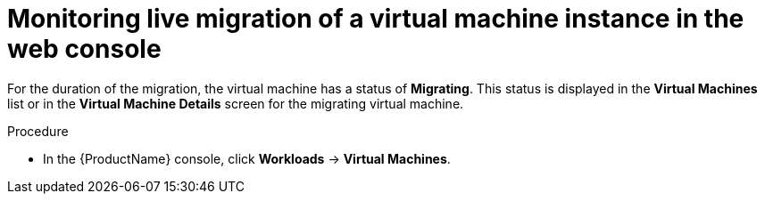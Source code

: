 // Module included in the following assemblies:
//
// cnv_users_guide/cnv-monitor-vmi-migration.adoc

[id="cnv-monitoring-vm-migration-web_{context}"]
= Monitoring live migration of a virtual machine instance in the web console

For the duration of the migration, the virtual machine has a status of 
*Migrating*. This status is displayed in the *Virtual Machines* list or in the 
*Virtual Machine Details* screen for the migrating virtual machine. 

.Procedure

* In the {ProductName} console, click *Workloads* -> *Virtual Machines*.

